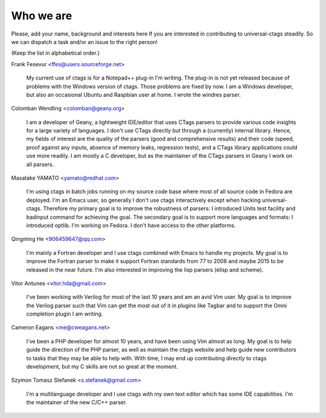 ============================================================
Who we are
============================================================

Please, add your name, background and interests here If you are
interested in contributing to universal-ctags steadily. So we can
dispatch a task and/or an issue to the right person!

(Keep the list in alphabetical order.)


Frank Fesevur <ffes@users.sourceforge.net>

	My current use of ctags is for a Notepad++ plug-in I'm writing.
	The plug-in is not yet released because of problems with the
	Windows version of ctags. Those problems are fixed by now.
	I am a Windows developer, but also an occasional Ubuntu and
	Raspbian user at home. I wrote the windres parser.

Colomban Wendling <colomban@geany.org>

	I am a developer of Geany, a lightweight IDE/editor that uses CTags
	parsers to provide various code insights for a large variety of
	languages. I don't use CTags directly but through a (currently)
	internal library. Hence, my fields of interest are the quality of the
	parsers (good and comprehensive results) and their code (speed, proof
	against any inputs, absence of memory leaks, regression tests), and a
	CTags library applications could use more readily. I am mostly a C
	developer, but as the maintainer of the CTags parsers in Geany I work
	on all parsers.

Masatake YAMATO <yamato@redhat.com>

	I'm using ctags in batch jobs running on my source code base
	where most of all source code in Fedora are deployed.  I'm an
	Emacs user, so generally I don't use ctags interactively
	except when hacking universal-ctags. Therefore my primary goal
	is to improve the robustness of parsers: I introduced Units
	test facility and badinput command for achieving the goal.
	The secondary goal is to support more languages and formats: I
	introduced optlib. I'm working on Fedora. I don't
	have access to the other platforms.

Qingming He <906459647@qq.com>

	I'm mainly a Fortran developer and I use ctags combined with Emacs to
	handle my projects. My goal is to improve the Fortran parser to make
	it support Fortran standards from 77 to 2008 and maybe 2015 to be
	released in the near future. I'm also interested in improving the lisp
	parsers (elisp and scheme).

Vitor Antunes <vitor.hda@gmail.com>

	I've been working with Verilog for most of the last 10
	years and am an avid Vim user. My goal is to improve the
	Verilog parser such that Vim can get the most out of it
	in plugins like Tagbar and to support the Omni
	completion plugin I am writing.

Cameron Eagans <me@cweagans.net>

        I've been a PHP developer for almost 10 years, and have been using Vim
        almost as long. My goal is to help guide the direction of the PHP
        parser, as well as maintain the ctags website and help guide new
        contributors to tasks that they may be able to help with. With time,
        I may end up contributing directly to ctags development, but my C skills
        are not so great at the moment.

Szymon Tomasz Stefanek <s.stefanek@gmail.com>

	I'm a multilanguage developer and I use ctags with my own text editor
	which has some IDE capabilities. I'm the maintainer of the new C/C++ parser.
